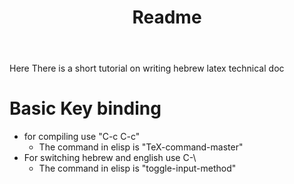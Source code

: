 #+title: Readme
Here There is a short tutorial on writing hebrew latex technical doc
* Basic Key binding
- for compiling use "C-c C-c"
  - The command in elisp is "TeX-command-master"
- For switching hebrew and english use C-\
  - The command in elisp is "toggle-input-method"




